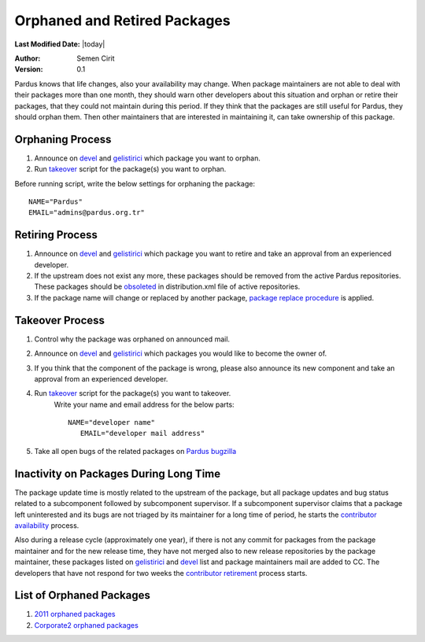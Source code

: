 .. _orphaned packages:

Orphaned and Retired Packages
=============================

**Last Modified Date:** |today|

:Author: Semen Cirit

:Version: 0.1

Pardus knows that life changes, also your availability may change. When
package maintainers are not able to deal with their packages more than one
month, they should warn other developers about this situation and orphan or
retire their packages, that they could not maintain during this period.
If they think that the packages are still useful for Pardus, they should
orphan them. Then other maintainers that are interested in maintaining it,
can take ownership of this package.

Orphaning Process
-----------------

#. Announce on devel_ and gelistirici_ which package you want to orphan.
#. Run takeover_ script for the package(s) you want to orphan.

Before running script, write the below settings for orphaning the package::

    NAME="Pardus"
    EMAIL="admins@pardus.org.tr"


Retiring Process
----------------

#. Announce on devel_ and gelistirici_ which package you want to retire and take
   an approval from an experienced developer.
#. If the upstream does not exist any more, these packages should be removed
   from the active Pardus repositories. These packages should be obsoleted_ in
   distribution.xml file of active repositories.
#. If the package name will change or replaced by another package, `package
   replace procedure`_ is applied.


Takeover Process
----------------

#. Control why the package was orphaned on announced mail.
#. Announce on devel_ and gelistirici_ which packages you would like to become
   the owner of.
#. If you think that the component of the package is wrong, please also announce
   its new component and take an approval from an experienced developer.
#. Run takeover_ script for the package(s) you want to takeover.
    Write your name and email address for the below parts::

   	NAME="developer name"
           EMAIL="developer mail address"
#. Take all open bugs of the related packages on `Pardus bugzilla`_



Inactivity on Packages During Long Time
---------------------------------------

The package update time is mostly related to the upstream of the package, but
all package updates and bug status related to a subcomponent followed by
subcomponent supervisor. If a subcomponent supervisor claims that a package
left uninterested and its bugs are not triaged by its maintainer for a long
time of period, he starts the `contributor availability`_ process.

Also during a release cycle (approximately one year), if there is not any commit for
packages from the package maintainer and for the new release time, they have not
merged also to new release repositories by the package maintainer, these packages
listed on gelistirici_ and devel_ list and package maintainers mail are added to CC.
The developers that have not respond for two weeks the `contributor retirement`_ 
process starts.

List of Orphaned Packages
-------------------------

#. `2011 orphaned packages`_
#. `Corporate2 orphaned packages`_

.. _Corporate2 orphaned packages: http://packages.pardus.org.tr/info/corporate2/devel/packager/Pardus.html
.. _2011 orphaned packages: http://packages.pardus.org.tr/info/2011/devel/packager/Pardus.html
.. _devel: http://liste.pardus.org.tr/mailman/listinfo/pardus-devel
.. _gelistirici: http://liste.pardus.org.tr/mailman/listinfo/gelistirici
.. _takeover: http://svn.pardus.org.tr/uludag/trunk/scripts/takeover
.. _obsoleted: http://developer.pardus.org.tr/guides/packaging/packaging_guidelines.html#renaming-replacing-existing-packages
.. _package replace procedure: http://developer.pardus.org.tr/guides/packaging/packaging_guidelines.html#renaming-replacing-existing-packages
.. _Pardus bugzilla: http://bugs.pardus.org.tr/
.. _component: http://developer.pardus.org.tr/guides/packaging/package_components.html
.. _orphaned: http://developer.pardus.org.tr/guides/packaging/orphan_packages.html#orphaning-process
.. _contributor availability: http://developer.pardus.org.tr/guides/newcontributor/contributor_availability#component-or-related-supervisor-part
.. _contributor retirement: http://developer.pardus.org.tr/guides/newcontributor/contributor_availability#steps-to-retire-a-contributor

.. script sayfası yazılınca takeover linki yerine koy
.. orphaned packages liste linkini yeni packages sitesi yapılınca değiştir.
